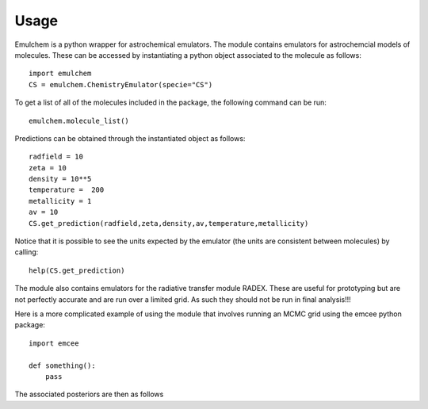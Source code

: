 =====
Usage
=====

Emulchem is a python wrapper for astrochemical emulators. The module contains emulators for astrochemcial models of molecules. These can be accessed by instantiating a python object associated to the molecule as follows::

    import emulchem
    CS = emulchem.ChemistryEmulator(specie="CS")
    
To get a list of all of the molecules included in the package, the following command can be run::

    emulchem.molecule_list()
    
Predictions can be obtained through the instantiated object as follows::

    radfield = 10
    zeta = 10
    density = 10**5 
    temperature =  200
    metallicity = 1
    av = 10
    CS.get_prediction(radfield,zeta,density,av,temperature,metallicity)


Notice that it is possible to see the units expected by the emulator (the units are consistent between molecules) by calling::

    help(CS.get_prediction)

The module also contains emulators for the radiative transfer module RADEX. These are useful for prototyping but are not perfectly accurate and are run over a limited grid. As such they should not be run in final analysis!!!

Here is a more complicated example of using the module that involves running an MCMC grid using the emcee python package::

    import emcee
    
    def something():
        pass

The associated posteriors are then as follows


